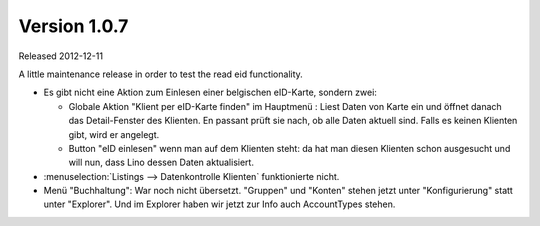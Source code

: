 Version 1.0.7
=============

Released 2012-12-11

A little maintenance release in order to test the read eid functionality.

- Es gibt nicht eine Aktion zum Einlesen einer belgischen eID-Karte, sondern zwei:

  - Globale Aktion "Klient per eID-Karte finden" im Hauptmenü : 
    Liest Daten von Karte ein und öffnet danach das Detail-Fenster 
    des Klienten.
    En passant prüft sie nach, ob alle Daten aktuell sind.
    Falls es keinen Klienten gibt, wird er angelegt.

  - Button "eID einlesen" wenn man auf dem Klienten steht: da hat 
    man diesen Klienten schon ausgesucht und will nun, dass 
    Lino dessen Daten aktualisiert.

- :menuselection:`Listings --> Datenkontrolle Klienten` funktionierte nicht.

- Menü "Buchhaltung": War noch nicht übersetzt.
  "Gruppen" und "Konten" stehen jetzt unter "Konfigurierung" 
  statt unter "Explorer".
  Und im Explorer haben wir jetzt zur Info auch AccountTypes stehen.
  
